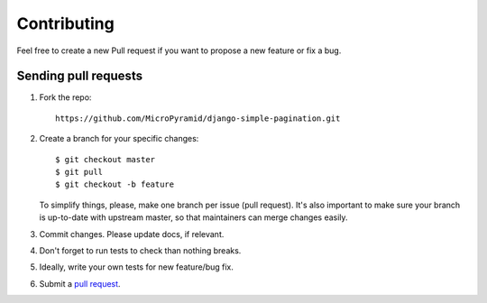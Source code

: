 ************
Contributing
************

Feel free to create a new Pull request if you want to propose a new feature
or fix a bug.  

Sending pull requests
=====================

1. Fork the repo::

    https://github.com/MicroPyramid/django-simple-pagination.git

2. Create a branch for your specific changes::

    $ git checkout master
    $ git pull
    $ git checkout -b feature

   To simplify things, please, make one branch per issue (pull request).
   It's also important to make sure your branch is up-to-date with upstream master,
   so that maintainers can merge changes easily.

3. Commit changes. Please update docs, if relevant.

4. Don't forget to run tests to check than nothing breaks.

5. Ideally, write your own tests for new feature/bug fix.

6. Submit a `pull request`_.

.. _pull request: https://help.github.com/articles/using-pull-requests